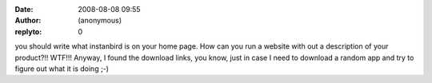 :date: 2008-08-08 09:55
:author: (anonymous)
:replyto: 0

you should write what instanbird is on your home page. How can you run a website with out a description of your product?!! WTF!!! Anyway, I found the download links, you know, just in case I need to download a random app and try to figure out what it is doing ;-)
